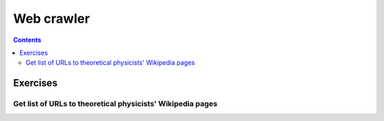 ===========
Web crawler
===========
.. contents:: **Contents**
   :depth: 4
   :local:
   :backlinks: top

Exercises
=========
Get list of URLs to theoretical physicists' Wikipedia pages
-----------------------------------------------------------
